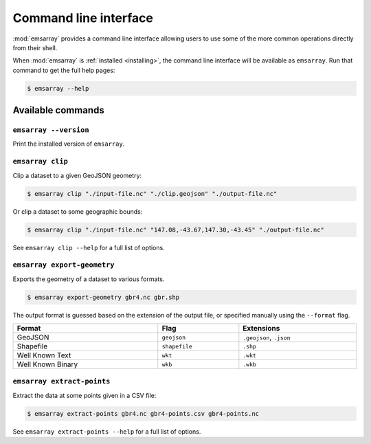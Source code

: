 .. _cli:

======================
Command line interface
======================

:mod:`emsarray` provides a command line interface
allowing users to use some of the more common operations directly from their shell.

When :mod:`emsarray` is :ref:`installed <installing>`,
the command line interface will be available as ``emsarray``.
Run that command to get the full help pages:

.. code-block:: shell-session

    $ emsarray --help

Available commands
==================

``emsarray --version``
----------------------

Print the installed version of ``emsarray``.

.. _emsarray clip:

``emsarray clip``
-----------------

Clip a dataset to a given GeoJSON geometry:

.. code-block:: shell-session

    $ emsarray clip "./input-file.nc" "./clip.geojson" "./output-file.nc"

Or clip a dataset to some geographic bounds:

.. code-block:: shell-session

    $ emsarray clip "./input-file.nc" "147.08,-43.67,147.30,-43.45" "./output-file.nc"

See ``emsarray clip --help`` for a full list of options.

.. _emsarray export-geometry:

``emsarray export-geometry``
----------------------------

Exports the geometry of a dataset to various formats.

.. code-block:: shell-session

    $ emsarray export-geometry gbr4.nc gbr.shp

The output format is guessed based on the extension of the output file,
or specified manually using the ``--format`` flag.

.. table::
   :align: left
   :width: 100%

   ================= ============= ==========
   Format            Flag          Extensions
   ================= ============= ==========
   GeoJSON           ``geojson``   ``.geojson``, ``.json``
   Shapefile         ``shapefile`` ``.shp``
   Well Known Text   ``wkt``       ``.wkt``
   Well Known Binary ``wkb``       ``.wkb``
   ================= ============= ==========

.. _emsarray extract-points:

``emsarray extract-points``
---------------------------

Extract the data at some points given in a CSV file:

.. code-block:: shell-session

    $ emsarray extract-points gbr4.nc gbr4-points.csv gbr4-points.nc

See ``emsarray extract-points --help`` for a full list of options.
